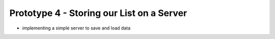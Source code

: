 Prototype 4 - Storing our List on a Server
==========================================

* implementing a simple server to save  and load data
